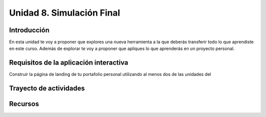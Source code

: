 Unidad 8. Simulación Final
=======================================

Introducción
---------------

En esta unidad te voy a proponer que explores una nueva 
herramienta a la que deberás transferir todo lo que aprendiste 
en este curso. Además de explorar te voy a proponer que 
apliques lo que aprenderás en un proyecto personal.

Requisitos de la aplicación interactiva
--------------------------------------------

Construir la página de landing de tu portafolio personal
utilizando al menos dos de las unidades del


Trayecto de actividades
------------------------

Recursos 
----------------------
